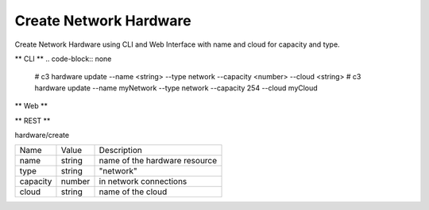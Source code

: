 .. _Scenario-Create-Network-Hardware:

Create Network Hardware
=======================
Create Network Hardware using CLI and Web Interface with name and cloud for capacity and type.

.. image:: Create-Network-Hardware.png


** CLI **
.. code-block:: none

  # c3 hardware update --name <string> --type network --capacity <number> --cloud <string>
  # c3 hardware update --name myNetwork --type network --capacity 254 --cloud myCloud


** Web **

.. image:: Create-Network-HardwareWeb.png


** REST **

hardware/create

============  ========  ===================
Name          Value     Description
------------  --------  -------------------
name          string    name of the hardware resource
type          string    "network"
capacity      number    in network connections
cloud         string    name of the cloud
============  ========  ===================
